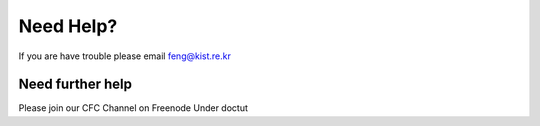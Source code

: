 Need Help?
==========

If you are have trouble please email feng@kist.re.kr

Need further help
^^^^^^^^^^^^^^^^^

Please join our CFC Channel on Freenode Under doctut 
